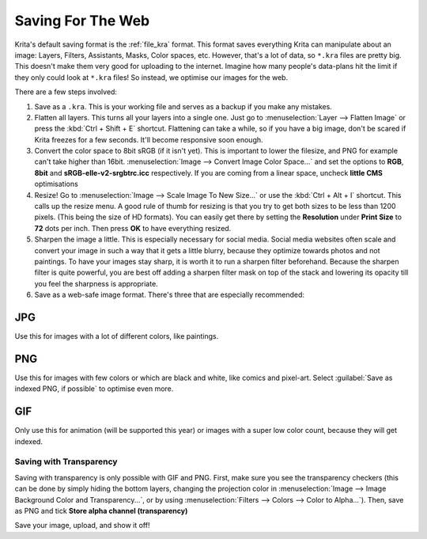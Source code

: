 .. meta::
   :description lang=en:
        Tutorial for saving images for the web.

.. metadata-placeholder
   :authors: - Wolthera van Hövell tot Westerflier <griffinvalley@gmail.com>
   :license: GNU free documentation license 1.3 or later.

.. _saving_for_the_web:

==================
Saving For The Web
==================

Krita's default saving format is the :ref:`file_kra` format. This format saves everything Krita can manipulate about an image: Layers, Filters, Assistants, Masks, Color spaces, etc. However, that's a lot of data, so ``*.kra`` files are pretty big. This doesn't make them very good for uploading to the internet. Imagine how many people's data-plans hit the limit if they only could look at ``*.kra`` files! So instead, we optimise our images for the web.

There are a few steps involved:

1. Save as a ``.kra``. This is your working file and serves as a backup if you make any mistakes.

2. Flatten all layers. This turns all your layers into a single one. Just go to :menuselection:`Layer --> Flatten Image` or press the :kbd:`Ctrl + Shift + E` shortcut. Flattening can take a while, so if you have a big image, don't be scared if Krita freezes for a few seconds. It'll become responsive soon enough.

3. Convert the color space to 8bit sRGB (if it isn't yet). This is important to lower the filesize, and PNG for example can't take higher than 16bit. :menuselection:`Image --> Convert Image Color Space...` and set the options to **RGB**, **8bit** and **sRGB-elle-v2-srgbtrc.icc** respectively. If you are coming from a linear space, uncheck **little CMS** optimisations

4. Resize! Go to :menuselection:`Image --> Scale Image To New Size...` or use the :kbd:`Ctrl + Alt + I` shortcut. This calls up the resize menu. A good rule of thumb for resizing is that you try to get both sizes to be less than 1200 pixels. (This being the size of HD formats). You can easily get there by setting the **Resolution** under **Print Size** to **72** dots per inch. Then press **OK** to have everything resized.

5. Sharpen the image a little. This is especially necessary for social media. Social media websites often scale and convert your image in such a way that it gets a little blurry, because they optimize towards photos and not paintings. To have your images stay sharp, it is worth it to run a sharpen filter beforehand. Because the sharpen filter is quite powerful, you are best off adding a sharpen filter mask on top of the stack and lowering its opacity till you feel the sharpness is appropriate.

6. Save as a web-safe image format. There's three that are especially recommended:

JPG
"""

Use this for images with a lot of different colors, like paintings.

PNG
"""

Use this for images with few colors or which are black and white, like comics and pixel-art. Select :guilabel:`Save as indexed PNG, if possible` to optimise even more.

GIF
"""

Only use this for animation (will be supported this year) or images with a super low color count, because they will get indexed.

Saving with Transparency
------------------------

.. image:: /images/Save_with_transparency.png

Saving with transparency is only possible with GIF and PNG. First, make sure you see the transparency checkers (this can be done by simply hiding the bottom layers, changing the projection color in :menuselection:`Image --> Image Background Color and Transparency...`, or by using :menuselection:`Filters --> Colors --> Color to Alpha...`). Then, save as PNG and tick **Store alpha channel (transparency)**

Save your image, upload, and show it off!
